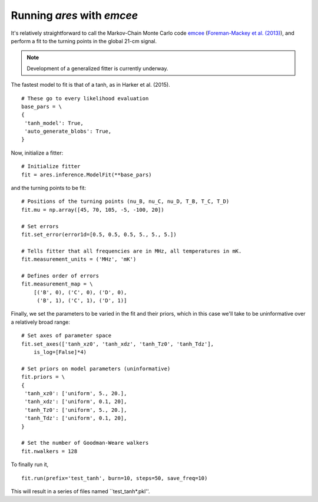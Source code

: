 Running *ares* with *emcee*
===========================
It's relatively straightforward to call the Markov-Chain Monte Carlo code
`emcee <http://dan.iel.fm/emcee/current/>`_ (`Foreman-Mackey et al. (2013) <http://adsabs.harvard.edu/abs/2013PASP..125..306F>`_),
and perform a fit to the turning points in the global 21-cm signal. 

.. note :: Development of a generalized fitter is currently underway.

The fastest model to fit is that of a tanh, as in Harker et al. (2015).

::

    # These go to every likelihood evaluation
    base_pars = \
    {
     'tanh_model': True,
     'auto_generate_blobs': True,
    }
    
Now, initialize a fitter:

::   
    
    # Initialize fitter
    fit = ares.inference.ModelFit(**base_pars)
 
and the turning points to be fit:

::
    
    # Positions of the turning points (nu_B, nu_C, nu_D, T_B, T_C, T_D)
    fit.mu = np.array([45, 70, 105, -5, -100, 20])
    
    # Set errors
    fit.set_error(error1d=[0.5, 0.5, 0.5, 5., 5., 5.])
    
    # Tells fitter that all frequencies are in MHz, all temperatures in mK.
    fit.measurement_units = ('MHz', 'mK')
    
    # Defines order of errors
    fit.measurement_map = \
        [('B', 0), ('C', 0), ('D', 0),
         ('B', 1), ('C', 1), ('D', 1)]
    
Finally, we set the parameters to be varied in the fit and their priors, which
in this case we'll take to be uninformative over a relatively broad range:

::

    # Set axes of parameter space
    fit.set_axes(['tanh_xz0', 'tanh_xdz', 'tanh_Tz0', 'tanh_Tdz'],
        is_log=[False]*4)
    
    # Set priors on model parameters (uninformative)
    fit.priors = \
    {
     'tanh_xz0': ['uniform', 5., 20.],
     'tanh_xdz': ['uniform', 0.1, 20],
     'tanh_Tz0': ['uniform', 5., 20.],
     'tanh_Tdz': ['uniform', 0.1, 20],
    }

    # Set the number of Goodman-Weare walkers 
    fit.nwalkers = 128
    
To finally run it, 
      
::    
    
    fit.run(prefix='test_tanh', burn=10, steps=50, save_freq=10)

This will result in a series of files named ``test_tanh*.pkl''. 


